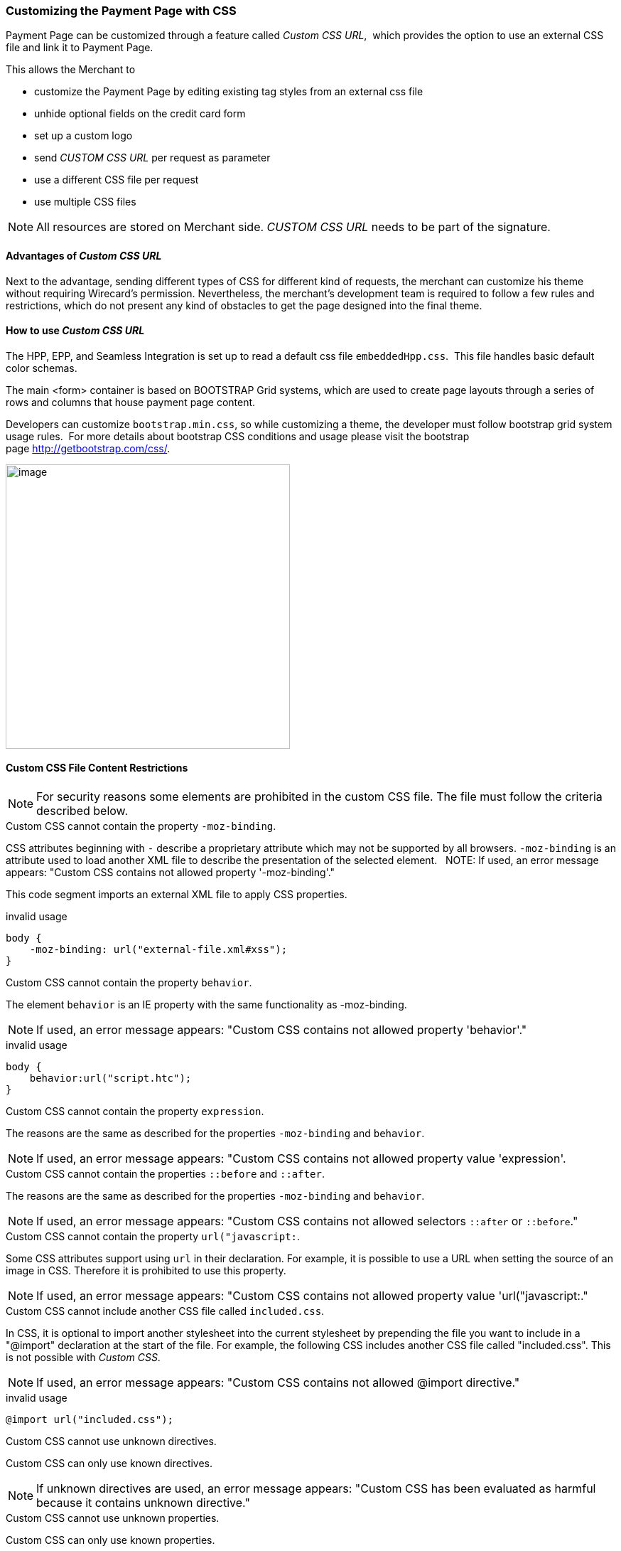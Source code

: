 [#PPSolution_PP_CustomizeWithCSS]
=== Customizing the Payment Page with CSS

Payment Page can be customized through a feature called _Custom CSS URL_, 
which provides the option to use an external CSS file and link it to Payment Page.

This allows the Merchant to

- customize the Payment Page by editing existing tag styles from
an external css file
- unhide optional fields on the credit card form
- set up a custom logo 
- send _CUSTOM CSS URL_ per request as parameter
- use a different CSS file per request
- use multiple CSS files

NOTE: All resources are stored on Merchant side.
_CUSTOM CSS URL_ needs to be part of the signature.

[#PPSolution_PP_CustomizeWithCSS_Advantages]
==== Advantages of _Custom CSS URL_

Next to the advantage, sending different types of CSS for different kind
of requests, the merchant can customize his theme without requiring
Wirecard's permission. Nevertheless, the merchant's development team is
required to follow a few rules and restrictions, which do not present
any kind of obstacles to get the page designed into the final theme.

[#PPSolution_PP_CustomizeWithCSS_Howto]
==== How to use _Custom CSS URL_

The HPP, EPP, and Seamless Integration is set up to read a default css
file ``embeddedHpp.css``.  This file handles basic default color schemas. 

The main <form> container is based on BOOTSTRAP Grid
systems, which are used to create page layouts through a series of
rows and columns that house payment page content.

Developers can customize ``bootstrap.min.css``, so while
customizing a theme, the developer must follow bootstrap grid
system usage rules.  For more details about bootstrap CSS conditions and
usage please visit the bootstrap page http://getbootstrap.com/css/.

image:images/03-02-10-customizing-payment-page-with-css/customize-with-css-order-total.png[image,height=400]

[#PPSolution_PP_CustomizeWithCSS_ContentRestriction]
==== Custom CSS File Content Restrictions

NOTE: For security reasons some elements are prohibited in the custom CSS file.
The file must follow the criteria described below.

.Custom CSS cannot contain the property ``-moz-binding``.

CSS attributes beginning with ``-`` describe a proprietary attribute which
may not be supported by all browsers. ``-moz-binding`` is an attribute
used to load another XML file to describe the presentation of the
selected element.
 
NOTE: If used, an error message appears:
"Custom CSS contains not allowed property '-moz-binding'."

This code segment imports an external XML file to apply CSS properties.

.invalid usage

[source,css]
----
body {
    -moz-binding: url("external-file.xml#xss");
}
----

.Custom CSS cannot contain the property ``behavior``.

The element ``behavior`` is an IE property with the same functionality as
-moz-binding.

NOTE: If used, an error message appears:
"Custom CSS contains not allowed property 'behavior'."

.invalid usage
[source,css]
----
body {
    behavior:url("script.htc");
}
----

.Custom CSS cannot contain the property ``expression``.

The reasons are the same as described for the properties ``-moz-binding``
 and ``behavior``.

NOTE: If used, an error message appears:
"Custom CSS contains not allowed property value 'expression'.

.Custom CSS cannot contain the properties ``::before`` and ``::after``.

The reasons are the same as described for the properties ``-moz-binding``
 and ``behavior``.

NOTE: If used, an error message appears:
"Custom CSS contains not allowed selectors ``::after`` or ``::before``."

.Custom CSS cannot contain the property ``url("javascript:``.

Some CSS attributes support using ``url`` in their declaration.
For example, it is possible to use a URL when setting the source of an
image in CSS. Therefore it is prohibited to use this property. 

NOTE: If used, an error message appears:
"Custom CSS contains not allowed property value 'url("javascript:."

.Custom CSS cannot include another CSS file called ``included.css``.

In CSS, it is optional to import another stylesheet into the
current stylesheet by prepending the file you want to include in a
"@import" declaration at the start of the file. For example, the
following CSS includes another CSS file called "included.css".
This is not possible with _Custom CSS_.

NOTE: If used, an error message appears:
"Custom CSS contains not allowed @import directive."

.invalid usage
[source,css]
----
@import url("included.css");
----

.Custom CSS cannot use unknown directives.

Custom CSS can only use known directives.

NOTE: If unknown directives are used, an error message appears:
"Custom CSS has been evaluated as harmful because it contains unknown
directive."

.Custom CSS cannot use unknown properties.

Custom CSS can only use known properties.

NOTE: If unknown properties are used, an error message appears:
"Custom CSS cannot be parsed."

.Custom CSS file and sources must reside on a server with valid SSL certificate.

The custom CSS file and all of the external sources need to be loaded from a 
server which is running on a valid SSL certificate over HTTPS secured protocol.

NOTE: If this condition is not fulfilled, an error message appears:
"Custom CSS URL contains sources with absolute path which are not using
HTTPS secure protocol."

.valid usage with relative path to resource
[source,css]
----
/* ********** MAIN ELEMENTS THEMING - START ********** */
#hpp-logo {
/* customizing logo, this field could be hidden */
    height: 45px;
    width: 200px;
    float: right;
    background-image: url("../your-company-logo.png") !important;
    /* Caution: Path to CSS file sent in payment request is used as base URL */

    background-repeat: no-repeat;
    background-position: right top;
}
----

.valid usage with absolute path to resource
[source,css]
----
/* ********** MAIN ELEMENTS THEMING - START ********** */
#hpp-logo {
/* customizing logo, this field could be hidden */
    height: 45px;
    width: 200px;
    float: right;
    background-image: url("HTTPS://www.your-company-site.com/your-company-logo.png") !important;
    /* Absolute path has been used over HTTPS protocol */

    background-repeat: no-repeat;
    background-position: right top;
}
----

[#PPSolution_PP_CustomizeWithCSS_DownloadableSample]
==== Downloadable CSS Samples of Customized Themes

The following are some examples created to support the design of a
customized page to show how certain changes are made. In order to get
the default theme and to begin customizing an individual theme, simply
delete the content of the custom CSS file. This is described below.

With a few lines of CSS you are able to change colors, transitions,
backgrounds, etc. There is an option to add your own logo or
picture with a custom location of the file.

image:images/03-02-10-customizing-payment-page-with-css/customize-with-css-customized-theme.png[image]

As seen on the image below, there is an option to change bootstrap css
properties. In the following example, the bootstrap .checkbox definition
has been overlapped by this definition.

.Sample
[source,css]
----
/* ********** CUSTOMIZING SEPA PAYMENT PAGE - START ********** */
/* Highlighting SEPA payment consent checkbox */
 #sepaDirectDebitForm.form-horizontal .radio, #sepaDirectDebitForm.form-horizontal .checkbox {
    min-height: 27px;
    background: #EDEDED;
    padding: 8px;
}
/* ********** ENABLING OPTION FIELDS - END ********** */
----

image:images/03-02-10-customizing-payment-page-with-css/customize-with-css-customized-theme_submit-order.png[image]

[#PPSolution_PP_CustomizeWithCSS_DownloadableSample_Dynamic]
===== Dynamic CSS sample

An offline demo page, incuding comments, is available instructing how to
customize specific tags to achieve a desired theme.

This example is located inside

_wpg-dynamic-css-url.zip\wpg-dynamic-css-url\engine\custom\my-custom-name-css-embeddedHpp.css_

which you can find here:
link:/resources/03-02-10-customizing-payment-page-with-css/wpg-dynamic-css-url.zip[wpg-dynamic-css-url.zip]

For a more detailed description and to get more familiarized with all of
the properties, please visit https://www.w3schools.com/css/ for more
information.

.Sample
[source,css]
----
/* ********** MAIN ELEMENTS THEMING - START ********** */
#hpp-logo {
/* customizing logo, this field could be hidden */
    height: 45px;
    width: 200px;
    float: right;
    background-image: url(your-company-logo.png) !important; /* Caution: relative path is not allowed. To reach proper functionality, image source file has to be called from absolute path over HTTPS secure protocol.*/
    background-repeat: no-repeat;
    background-position: right top;
}
.hpp-template, .hpp-nav > ul.nav > li.active > a {
    background: #5FD923 !important;
    color: white !important;
}
.hpp-template {
    background:-webkit-linear-gradient(#333333,#333333)!important;
    background:linear-gradient(#333333,#333333)!important;
    border: 1px solid #333333 !important;
}
.hpp-template-hover:hover, .hpp-template-focus:focus {
    background:#00D469!important;
    background:-webkit-linear-gradient(#00D168, #00964A)!important;
    background:linear-gradient(#00D168, #00964A)!important;
    box-shadow:0px 0px 11px #00994C!important;
}
#hpp-form-cancel{
background:maroon !important;
border: 1px solid maroon !important;
}
#hpp-form-cancel:hover, #hpp-form-cancel:focus {
   background:red important;
    background:-webkit-linear-gradient(red, red)!important;
    background:linear-gradient(red, red)!important;
    box-shadow:0px 0px 11px red !important;
}
.hpp-datepicker.datepicker-days td.active {
    background-color: #00A754 !important;
}
.hpp-nav > ul.nav > li.active > a::after {
    border-left-color:#00A754!important;
}
.hpp-loading-spinner {
    background: url('loading.gif') no-repeat; /* Caution: relative path is not allowed. To reach proper functionality, image source file has to be called from absolute path over HTTPS secure protocol.*/
}
.hpp-container .panel-heading {
    background: transparent none repeat scroll 0% 0%;
    -webkit-transition: background-color 0.4s;
    -moz-transition: background-color 0.4s;
    -ms-transition: background-color 0.4s;
    -o-transition: background-color 0.4s;
    transition: background-color 0.4s;
    cursor: pointer;
    cursor: hand;
}
.hpp-container .panel-heading:hover {
    background-color: #DBDBDB;
    -webkit-transition: background-color 0.4s;
    -moz-transition: background-color 0.4s;
    -ms-transition: background-color 0.4s;
    -o-transition: background-color 0.4s;
    transition: background-color 0.4s;
    cursor: pointer;
    cursor: hand;
}
/* ********** MAIN ELEMENTS THEMING - END ********** */
/* ********** ENABLING OPTIONAL FIELDS - START ********** */
#hpp-creditcard-form-row-for-street1-field {
    display : block;
}
#hpp-creditcard-form-row-for-street2-field {
    display : block;
}
#hpp-creditcard-form-row-for-city-field {
    display : block;
}
#hpp-creditcard-form-row-for-state-and-postalcode-fields {
    display : block;
}
#hpp-creditcard-form-row-for-country-field {
    display : block;
}
#hpp-creditcard-form-row-for-email-field {
    display : block;
}
#hpp-creditcard-form-row-for-phone-field {
    display : block;
}
/* ********** ENABLING OPTIONAL FIELDS - END ********** */
/* ********** CUSTOMIZING CREDIT CARD PAYMENT PAGE - START ********** */
/* Setting Optional text to italic and changing color to silver */
form#hpp-creditcard-form small[data-i18n~="optional"] {
    color: #D9D9D9;
    font-style: italic;
    font-weight: 900;
}
/* ********** ENABLING OPTION FIELDS - END ********** */
/* ********** CUSTOMIZING SEPA PAYMENT PAGE - START ********** */
/* Highlighting SEPA payment consent checkbox */
 #sepaDirectDebitForm.form-horizontal .radio, #sepaDirectDebitForm.form-horizontal .checkbox {
    min-height: 27px;
    background: #EDEDED;
    padding: 8px;
}
/* ********** ENABLING OPTION FIELDS - END ********** */
----

[#PPSolution_PP_CustomizeWithCSS_DownloadableSample_DynamicFlat]
===== Dynamic CSS Sample - Flat Design

The flat design theme has been prepared for mobile users. Developers can
completely change design, look, and structure of the payment page.

This example is located inside
_wpg-dynamic-css-url-flat-design.zip\wpg-flat_demo\index_files\FLAT-DESIGN-CUSTOM-embeddedHpp.css_

which you can find here:
link:/resources\03-02-10-customizing-payment-page-with-css/wpg-dynamic-css-url-flat-design.zip[wpg-dynamic-css-url-flat-design.zip]

.Sample Code
[source,css]
----
html, body, .hpp-container {
    height:99%;
}
*:not(.caret) {
    box-shadow:none!important;
    border:none!important;
    border-radius: 0!important;
}

.form-control {
    background: rgb(241,241,241) !important;
    color:rgb(85,85,85)!important;
}
.form-group input {
    background: rgb(241,241,241) !important;
    color:rgb(85,85,85)!important;
}
.panel-heading {
    padding:0;
    margin:20px 0 30px;
    display:none; /* JS managed visibility */
}
.panel, .panel-group, .panel-body{
    padding:0!important;
    margin:0!important;
}
.hidden-xs, .hidden-sm {
    display:none;
}

.hpp-template {
    background: #072C4A!important;
    color:#fff!important;
    font-size:14px!important;
}
.hpp-template-hover:hover, .hpp-template-focus:focus {
    background: #103757!important;
    box-shadow: none!important;
}
#hpp-header {
    display:none;
}
.hpp-btn-success {
    background: #14AF96!important;
    color:#fff!important;
    font-size:14px;
}
.hpp-btn-success:focus, .hpp-btn-success:hover, .hpp-template-bg .panel-heading a:hover {
    background:#16B89E!important;
}
.hpp-template-bg .panel-heading a {
    padding:13px 15px;
    background: #14AF96!important;
    color:white!important;
}
.hpp-container {
    width:100%;
    padding:0!important;
    margin:0 auto!important;
}
.hpp-container > div {
    padding-left:10px!important;
    padding-right:10px!important;
}
.hpp-btn {
    padding:10px 15px!important;
    font-size:21px!important;
    font-weight: bold;
}
.hpp-grid-selection {
    width: 175px;
}
.hpp-grid-selection > button > img {
    margin:5px;
}
.dropdown-menu {
    z-index:1002;
}
.hpp-grid-selection img,
.hpp-select2-lang-drop, .hpp-select2-drop,
.dropdown-menu {
    border:1px solid #f1f1f1!important;
}
.hpp-select2-lang-container {
    background: rgb(241,241,241) !important;
    color:rgb(85,85,85)!important;
}
.hpp-row-card-num > div:first-child {
    float:left!important;
    width:65%!important;
    padding-right:5px!important;
}
.hpp-row-card-num > div:nth-child(2) {
    float:right!important;
    width:35%!important;
    padding-left:5px!important;
}
.hpp-row-exp-date > div:first-child {
    display:none;
}
.hpp-row-exp-date > div:nth-child(2) {
    width:50%;
    padding-right:5px!important;
}
.hpp-row-exp-date > div:nth-child(3) {
    width:50%;
    padding-left:5px!important;
}
.hpp-white-glass {
    position:fixed;
    top:0;
    right:0;
    left:0;
}
#hpp-payment-methods > .hpp-white-glass > .hpp-loading-spinner {
    display:none!important;
}
#hpp-header {
    padding:0!important;
}
.hpp-form-title {
    background: #fff !important;
    color:rgb(85,85,85)!important;
}
.hpp-modal-confirm-dialog .hpp-form-title {
    text-align:center;
    margin:0;
}
#hpp-form-buttons {
    position:fixed;
    bottom:0;
    width:550px;
    margin:0!important;
    padding-top:5px;
    background:#fff;
    z-index: 1001;
}
#hpp-form-buttons > div {
    padding:0!important;
}
#hpp-confirm-dialog-buttons > .hpp-btn {
    width:50%;
}
#hpp-form-buttons > div:first-child {
     float:right!important;
     left:0;
     width:100%;
}
#hpp-form-buttons > div:nth-child(2)  {
    display:none;
}
#hpp-form-navigation {
    padding:0!important;
}
#hpp-form-navigation > div {
    border-spacing:0;
}
#hpp-payment-methods {
    margin-top:15px;
    position:relative;
    padding-bottom:70px!important;
}
#hpp-form-previous {
    border-left: 2px solid #fff !important;
}
form div[class^="col"] > label, form div[class^="col"] > label + small {
    display:none;
}
@media screen and (max-width: 560px), screen and (max-height: 560px),
  screen and (max-device-width: 560px), screen and (max-device-height: 560px) {
    #hpp-form-buttons {
        width:100%;
    }
}
----

image::images/03-02-10-customizing-payment-page-with-css/01_flat_ordertotal.png[image,height=400]

image::images/03-02-10-customizing-payment-page-with-css/02_flat_ordertotal_accept.png[image,height=400]

image::images/03-02-10-customizing-payment-page-with-css/03_flat_ordertotal_confirm.png[image,height=400]

image::images/03-02-10-customizing-payment-page-with-css/04_flat_ordertotal_selectpm.png[image,height=400]

[#PPSolution_PP_CustomizeWithCSS_DynamicURL]
==== _Dynamic Custom CSS URL_

This functionality has been implemented to overlap default styling
definitions in ``embeddedHpp.css.`` and ``bootstrap.min.css.`` ``Custom css``
appears at the bottom of css files in the ``head`` tag.

This guarantees that existing ``bootstrap.min.css`` declarations are
overlapped correctly.

_Dynamic Custom CSS URL_ is an optional field named as ``custom_css_url``
which is also a mandatory part of the signature, in case that the
merchant sends the ``custom_css_url``. _Dynamic Custom CSS URL_ must meet the
criteria mentioned below.

.Length
Custom CSS URL must be shorter than 2000 characters including
non-alfa-numerical characters.

NOTE: In case of an error the developer is notified by an error message:
"Custom CSS URL is too long - more than 2000 characters."

.Characters
In general URIs as defined by RFC 3986 may contain any of the
following characters: A-Z a-z 0-9 -._~:/?#[]@!$&'()*+,;=.

NOTE: In case of an error the developer is notified by an error message:
"Custom CSS URL has invalid format."

.Size
Custom CSS file must be smaller than 50 kb.

NOTE: In case of an error the developer is notified by an error message:
"Custom CSS is too large. Max. 50 kB"

.Format
Custom URL must be sent without any errors, or more precisely,
the URL must have a valid format.

NOTE: In case of an error the developer is notified by an error message:
"Custom CSS cannot be fetched."

.Invalid CSS Referencing
[source]
----
http://www.your-site.com/custom-style.css
http://www.your-site.com/custom-stylecss (missing dot: custom-style.css)
http://www.your-site.com/custom-style.php (php is unsupported postfix)
----

.Valid SSL Certificate
Custom URL must be stored on a server, which is running on a
valid SSL certificate. Custom CSS URL must be requested over HTTPS
protocol.

NOTE: In case of an error the  developer is notified by an error
message:
"Custom CSS URL must be loaded from HTTPS source with valid SSL certificate."

.Invalid CSS Referencing
[source]
----
http://www.your-site.com/custom-style.css (only HTTPS URL is permitted)
----

.Valid CSS Referencing

[source]
----
https://www.your-site.com/custom-style.css
----

.Subsequent Request
Merchant is unable to request ``psp name`` and ``custom css url`` at
the same time. If both are requested only ``custom css url`` will be
accepted.

.Identification
Merchant needs to create a digital signature on his own server
as it is the only place where the secret is stored. The client’s server
also provides the Merchant Account ID to the mobile app client.

To calculate the signature, following conditions need to be met:

- Fields need to be concatenated,
- Leading and trailing space removed,
- SHA-256 signature follows the combined string.

NOTE: The field order is important. Also: The values in the request signature
must be identical with the client side form/data (with the exception of
the secret key).

.Order of the fields
[source]
----
1. request_time_stamp
2. request_id
3. merchant_account_id
4. transaction_type
5. requested_amount
6. requested_amount_currency
7. redirect_url (optional)
8. custom_css_url (optional)
9. ip_address (optional)
10. [secretkey]
----

.The following is an example of request signature generation
[source]
----
request_time_stamp           = '20120430123012'
request_id                   = 'order-12345'
merchant_account_id           = 'b19fb056-d8da-449b-ac85-cfbfd0558914'
transaction_type              = 'purchase'
requested_amount             = '1.01'
requested_amount_currency    = 'USD'
redirect_url                 = 'https://test.com'
custom_css_url               = 'https://test.com/custom.css'
ip_address                   = '127.0.0.1'
secret_key                    = 'efabf47b-e43b-4785-873f-1c5bc65b7cd2'

Pre SHA-256 string
20120430123012order-12345b19fb056-d8da-449b-ac85-cfbfd0558914purchase1.01USDhttps://test.comhttps://test.com/custom.css127.0.0.1efabf47b-e43b-4785-873f-1c5bc65b7cd2

SHA-256 signature
a186cd295f5b0da14aa158090ee8abfcc1ca22961f2c19ea659c4a8f5cbb4a03
----

[#PPSolution_PP_CustomizeWithCSS_CCFields]
==== Input Fields for Credit Card

The following elements are mandatory/optional for sending a request for
the payment method Credit Card. All of the optional fields are hidden by
default. There is an option to unhide optional fields in _Custom CSS_ by
setting the value of the div ID parameter ``Display`` to _block_.

[width="100%",cols="20%,20%,20%,20%,20%",]
|===
|Term |Man/Opt |Type |Value |Div tag ID

|First Name |O |Input |String | #f_name_id

|Last Name |M |Input |String |#l_name_id

|Card Type |M |Select |String |Explicitly shown

|Card Number |M |Input |Numerical |Explicitly shown

|CVV |O |Input |Numerical |#cvv_id

|Expiry Date - Month |M |Select |Numerical |Explicitly shown

|Expiry Date - Year |M |Select |Numerical |Explicitly shown

|Address (1) |O |Input |String
|#hpp-creditcard-form-row-for-street1-field

|Address (2) |O |Input |String
|#hpp-creditcard-form-row-for-street2-field

|City |O |Input |String |#hpp-creditcard-form-row-for-city-field

a| State/Province
   Postal Code/Zip

 |O |Input |String |#hpp-creditcard-form-row-for-state-and-postalcode-fields

|Country |O |Select |String |#hpp-creditcard-form-row-for-country-field

|E-mail |O |Input |Valid email address |#hpp-creditcard-form-row-for-email-field

|Phone |O |Input |Valid phone number |#hpp-creditcard-form-row-for-phone-field
|===

.Example of usage optional email and phone fields for Credit Card
[source,css]
----
/* ********** ENABLING OPTIONAL FIELDS - START ********** */
#hpp-creditcard-form-row-for-email-field {
    display : block;
}
#hpp-creditcard-form-row-for-phone-field {
    display : block;
}
/* ********** ENABLING OPTIONAL FIELDS - END ********** */
----

image::images/03-02-10-customizing-payment-page-with-css/customize-with-css-ccfields.png[image]

//-
